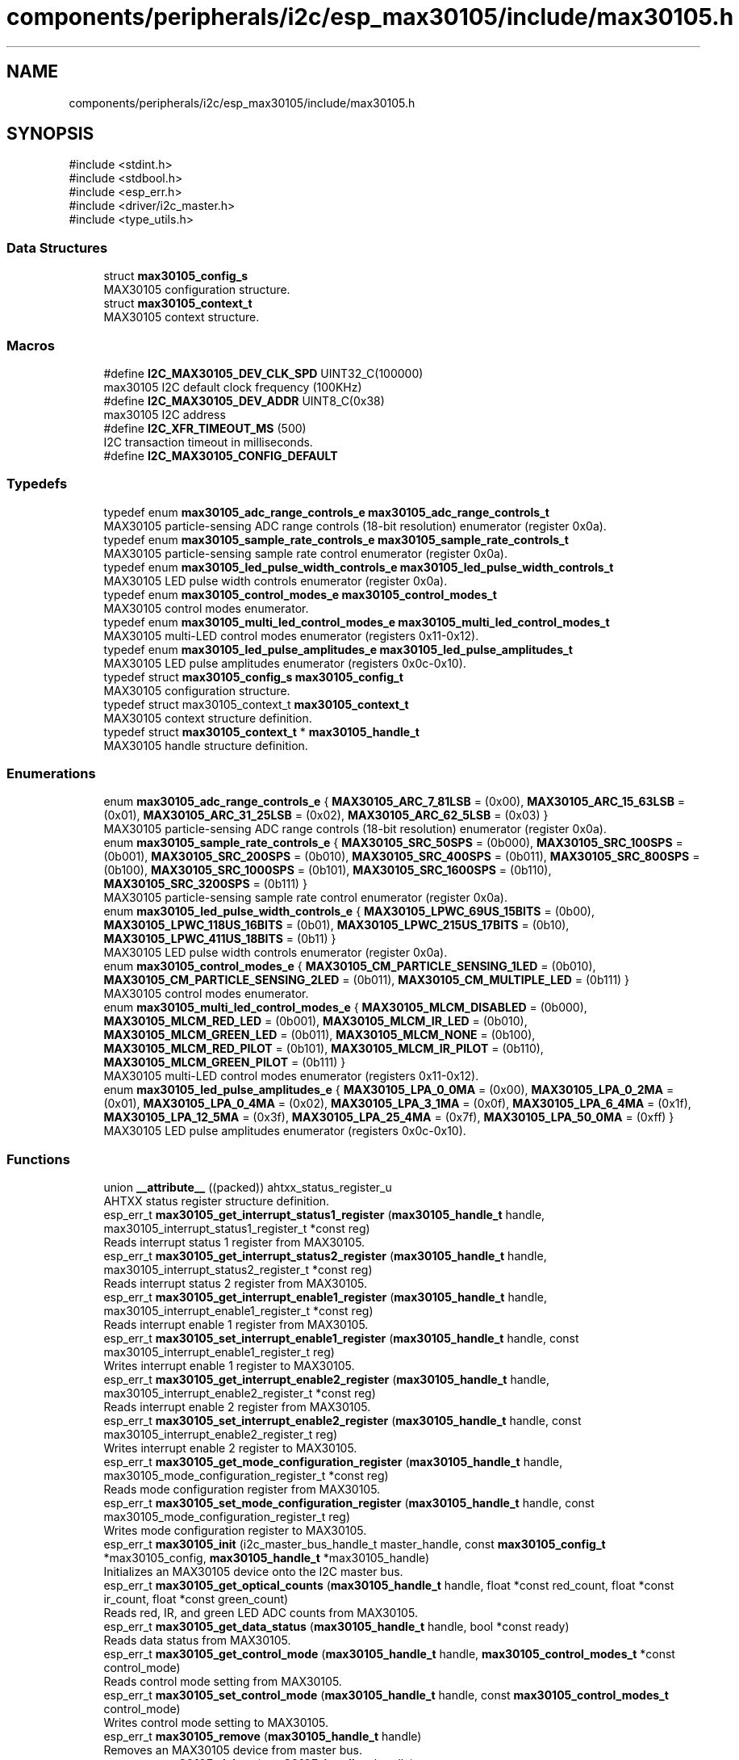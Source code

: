 .TH "components/peripherals/i2c/esp_max30105/include/max30105.h" 3 "ESP-IDF Components by K0I05" \" -*- nroff -*-
.ad l
.nh
.SH NAME
components/peripherals/i2c/esp_max30105/include/max30105.h
.SH SYNOPSIS
.br
.PP
\fR#include <stdint\&.h>\fP
.br
\fR#include <stdbool\&.h>\fP
.br
\fR#include <esp_err\&.h>\fP
.br
\fR#include <driver/i2c_master\&.h>\fP
.br
\fR#include <type_utils\&.h>\fP
.br

.SS "Data Structures"

.in +1c
.ti -1c
.RI "struct \fBmax30105_config_s\fP"
.br
.RI "MAX30105 configuration structure\&. "
.ti -1c
.RI "struct \fBmax30105_context_t\fP"
.br
.RI "MAX30105 context structure\&. "
.in -1c
.SS "Macros"

.in +1c
.ti -1c
.RI "#define \fBI2C_MAX30105_DEV_CLK_SPD\fP   UINT32_C(100000)"
.br
.RI "max30105 I2C default clock frequency (100KHz) "
.ti -1c
.RI "#define \fBI2C_MAX30105_DEV_ADDR\fP   UINT8_C(0x38)"
.br
.RI "max30105 I2C address "
.ti -1c
.RI "#define \fBI2C_XFR_TIMEOUT_MS\fP   (500)"
.br
.RI "I2C transaction timeout in milliseconds\&. "
.ti -1c
.RI "#define \fBI2C_MAX30105_CONFIG_DEFAULT\fP"
.br
.in -1c
.SS "Typedefs"

.in +1c
.ti -1c
.RI "typedef enum \fBmax30105_adc_range_controls_e\fP \fBmax30105_adc_range_controls_t\fP"
.br
.RI "MAX30105 particle-sensing ADC range controls (18-bit resolution) enumerator (register 0x0a)\&. "
.ti -1c
.RI "typedef enum \fBmax30105_sample_rate_controls_e\fP \fBmax30105_sample_rate_controls_t\fP"
.br
.RI "MAX30105 particle-sensing sample rate control enumerator (register 0x0a)\&. "
.ti -1c
.RI "typedef enum \fBmax30105_led_pulse_width_controls_e\fP \fBmax30105_led_pulse_width_controls_t\fP"
.br
.RI "MAX30105 LED pulse width controls enumerator (register 0x0a)\&. "
.ti -1c
.RI "typedef enum \fBmax30105_control_modes_e\fP \fBmax30105_control_modes_t\fP"
.br
.RI "MAX30105 control modes enumerator\&. "
.ti -1c
.RI "typedef enum \fBmax30105_multi_led_control_modes_e\fP \fBmax30105_multi_led_control_modes_t\fP"
.br
.RI "MAX30105 multi-LED control modes enumerator (registers 0x11-0x12)\&. "
.ti -1c
.RI "typedef enum \fBmax30105_led_pulse_amplitudes_e\fP \fBmax30105_led_pulse_amplitudes_t\fP"
.br
.RI "MAX30105 LED pulse amplitudes enumerator (registers 0x0c-0x10)\&. "
.ti -1c
.RI "typedef struct \fBmax30105_config_s\fP \fBmax30105_config_t\fP"
.br
.RI "MAX30105 configuration structure\&. "
.ti -1c
.RI "typedef struct max30105_context_t \fBmax30105_context_t\fP"
.br
.RI "MAX30105 context structure definition\&. "
.ti -1c
.RI "typedef struct \fBmax30105_context_t\fP * \fBmax30105_handle_t\fP"
.br
.RI "MAX30105 handle structure definition\&. "
.in -1c
.SS "Enumerations"

.in +1c
.ti -1c
.RI "enum \fBmax30105_adc_range_controls_e\fP { \fBMAX30105_ARC_7_81LSB\fP = (0x00), \fBMAX30105_ARC_15_63LSB\fP = (0x01), \fBMAX30105_ARC_31_25LSB\fP = (0x02), \fBMAX30105_ARC_62_5LSB\fP = (0x03) }"
.br
.RI "MAX30105 particle-sensing ADC range controls (18-bit resolution) enumerator (register 0x0a)\&. "
.ti -1c
.RI "enum \fBmax30105_sample_rate_controls_e\fP { \fBMAX30105_SRC_50SPS\fP = (0b000), \fBMAX30105_SRC_100SPS\fP = (0b001), \fBMAX30105_SRC_200SPS\fP = (0b010), \fBMAX30105_SRC_400SPS\fP = (0b011), \fBMAX30105_SRC_800SPS\fP = (0b100), \fBMAX30105_SRC_1000SPS\fP = (0b101), \fBMAX30105_SRC_1600SPS\fP = (0b110), \fBMAX30105_SRC_3200SPS\fP = (0b111) }"
.br
.RI "MAX30105 particle-sensing sample rate control enumerator (register 0x0a)\&. "
.ti -1c
.RI "enum \fBmax30105_led_pulse_width_controls_e\fP { \fBMAX30105_LPWC_69US_15BITS\fP = (0b00), \fBMAX30105_LPWC_118US_16BITS\fP = (0b01), \fBMAX30105_LPWC_215US_17BITS\fP = (0b10), \fBMAX30105_LPWC_411US_18BITS\fP = (0b11) }"
.br
.RI "MAX30105 LED pulse width controls enumerator (register 0x0a)\&. "
.ti -1c
.RI "enum \fBmax30105_control_modes_e\fP { \fBMAX30105_CM_PARTICLE_SENSING_1LED\fP = (0b010), \fBMAX30105_CM_PARTICLE_SENSING_2LED\fP = (0b011), \fBMAX30105_CM_MULTIPLE_LED\fP = (0b111) }"
.br
.RI "MAX30105 control modes enumerator\&. "
.ti -1c
.RI "enum \fBmax30105_multi_led_control_modes_e\fP { \fBMAX30105_MLCM_DISABLED\fP = (0b000), \fBMAX30105_MLCM_RED_LED\fP = (0b001), \fBMAX30105_MLCM_IR_LED\fP = (0b010), \fBMAX30105_MLCM_GREEN_LED\fP = (0b011), \fBMAX30105_MLCM_NONE\fP = (0b100), \fBMAX30105_MLCM_RED_PILOT\fP = (0b101), \fBMAX30105_MLCM_IR_PILOT\fP = (0b110), \fBMAX30105_MLCM_GREEN_PILOT\fP = (0b111) }"
.br
.RI "MAX30105 multi-LED control modes enumerator (registers 0x11-0x12)\&. "
.ti -1c
.RI "enum \fBmax30105_led_pulse_amplitudes_e\fP { \fBMAX30105_LPA_0_0MA\fP = (0x00), \fBMAX30105_LPA_0_2MA\fP = (0x01), \fBMAX30105_LPA_0_4MA\fP = (0x02), \fBMAX30105_LPA_3_1MA\fP = (0x0f), \fBMAX30105_LPA_6_4MA\fP = (0x1f), \fBMAX30105_LPA_12_5MA\fP = (0x3f), \fBMAX30105_LPA_25_4MA\fP = (0x7f), \fBMAX30105_LPA_50_0MA\fP = (0xff) }"
.br
.RI "MAX30105 LED pulse amplitudes enumerator (registers 0x0c-0x10)\&. "
.in -1c
.SS "Functions"

.in +1c
.ti -1c
.RI "union \fB__attribute__\fP ((packed)) ahtxx_status_register_u"
.br
.RI "AHTXX status register structure definition\&. "
.ti -1c
.RI "esp_err_t \fBmax30105_get_interrupt_status1_register\fP (\fBmax30105_handle_t\fP handle, max30105_interrupt_status1_register_t *const reg)"
.br
.RI "Reads interrupt status 1 register from MAX30105\&. "
.ti -1c
.RI "esp_err_t \fBmax30105_get_interrupt_status2_register\fP (\fBmax30105_handle_t\fP handle, max30105_interrupt_status2_register_t *const reg)"
.br
.RI "Reads interrupt status 2 register from MAX30105\&. "
.ti -1c
.RI "esp_err_t \fBmax30105_get_interrupt_enable1_register\fP (\fBmax30105_handle_t\fP handle, max30105_interrupt_enable1_register_t *const reg)"
.br
.RI "Reads interrupt enable 1 register from MAX30105\&. "
.ti -1c
.RI "esp_err_t \fBmax30105_set_interrupt_enable1_register\fP (\fBmax30105_handle_t\fP handle, const max30105_interrupt_enable1_register_t reg)"
.br
.RI "Writes interrupt enable 1 register to MAX30105\&. "
.ti -1c
.RI "esp_err_t \fBmax30105_get_interrupt_enable2_register\fP (\fBmax30105_handle_t\fP handle, max30105_interrupt_enable2_register_t *const reg)"
.br
.RI "Reads interrupt enable 2 register from MAX30105\&. "
.ti -1c
.RI "esp_err_t \fBmax30105_set_interrupt_enable2_register\fP (\fBmax30105_handle_t\fP handle, const max30105_interrupt_enable2_register_t reg)"
.br
.RI "Writes interrupt enable 2 register to MAX30105\&. "
.ti -1c
.RI "esp_err_t \fBmax30105_get_mode_configuration_register\fP (\fBmax30105_handle_t\fP handle, max30105_mode_configuration_register_t *const reg)"
.br
.RI "Reads mode configuration register from MAX30105\&. "
.ti -1c
.RI "esp_err_t \fBmax30105_set_mode_configuration_register\fP (\fBmax30105_handle_t\fP handle, const max30105_mode_configuration_register_t reg)"
.br
.RI "Writes mode configuration register to MAX30105\&. "
.ti -1c
.RI "esp_err_t \fBmax30105_init\fP (i2c_master_bus_handle_t master_handle, const \fBmax30105_config_t\fP *max30105_config, \fBmax30105_handle_t\fP *max30105_handle)"
.br
.RI "Initializes an MAX30105 device onto the I2C master bus\&. "
.ti -1c
.RI "esp_err_t \fBmax30105_get_optical_counts\fP (\fBmax30105_handle_t\fP handle, float *const red_count, float *const ir_count, float *const green_count)"
.br
.RI "Reads red, IR, and green LED ADC counts from MAX30105\&. "
.ti -1c
.RI "esp_err_t \fBmax30105_get_data_status\fP (\fBmax30105_handle_t\fP handle, bool *const ready)"
.br
.RI "Reads data status from MAX30105\&. "
.ti -1c
.RI "esp_err_t \fBmax30105_get_control_mode\fP (\fBmax30105_handle_t\fP handle, \fBmax30105_control_modes_t\fP *const control_mode)"
.br
.RI "Reads control mode setting from MAX30105\&. "
.ti -1c
.RI "esp_err_t \fBmax30105_set_control_mode\fP (\fBmax30105_handle_t\fP handle, const \fBmax30105_control_modes_t\fP control_mode)"
.br
.RI "Writes control mode setting to MAX30105\&. "
.ti -1c
.RI "esp_err_t \fBmax30105_remove\fP (\fBmax30105_handle_t\fP handle)"
.br
.RI "Removes an MAX30105 device from master bus\&. "
.ti -1c
.RI "esp_err_t \fBmax30105_delete\fP (\fBmax30105_handle_t\fP handle)"
.br
.RI "Removes an MAX30105 device from master bus and frees handle\&. "
.ti -1c
.RI "const char * \fBmax30105_get_fw_version\fP (void)"
.br
.RI "Converts MAX30105 firmware version numbers (major, minor, patch, build) into a string\&. "
.ti -1c
.RI "int32_t \fBmax30105_get_fw_version_number\fP (void)"
.br
.RI "Converts MAX30105 firmware version numbers (major, minor, patch) into an integer value\&. "
.in -1c
.SS "Variables"

.in +1c
.ti -1c
.RI "\fBmax30105_interrupt_status1_register_t\fP"
.br
.ti -1c
.RI "\fBmax30105_interrupt_status2_register_t\fP"
.br
.ti -1c
.RI "\fBmax30105_interrupt_enable1_register_t\fP"
.br
.ti -1c
.RI "\fBmax30105_interrupt_enable2_register_t\fP"
.br
.ti -1c
.RI "\fBmax30105_mode_configuration_register_t\fP"
.br
.ti -1c
.RI "\fBmax30105_multi_led_mode_control_register_t\fP"
.br
.ti -1c
.RI "\fBmax30105_fifo_write_pointer_register_t\fP"
.br
.ti -1c
.RI "\fBmax30105_fifo_overflow_counter_register_t\fP"
.br
.ti -1c
.RI "\fBmax30105_fifo_read_pointer_register_t\fP"
.br
.ti -1c
.RI "\fBmax30105_fifo_data_register_t\fP"
.br
.in -1c
.SH "Author"
.PP 
Generated automatically by Doxygen for ESP-IDF Components by K0I05 from the source code\&.
